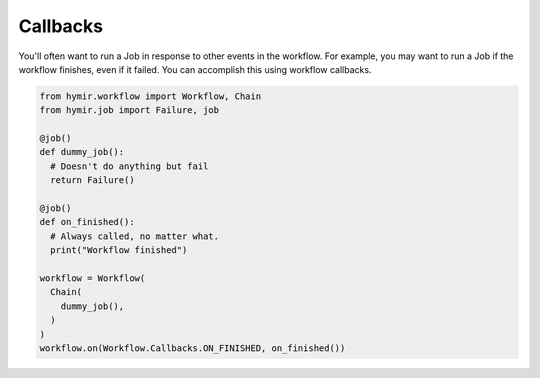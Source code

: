 Callbacks
=========

You'll often want to run a Job in response to other events in the workflow.
For example, you may want to run a Job if the workflow finishes, even if it
failed. You can accomplish this using workflow callbacks.

.. code-block:: python

  from hymir.workflow import Workflow, Chain
  from hymir.job import Failure, job

  @job()
  def dummy_job():
    # Doesn't do anything but fail
    return Failure()

  @job()
  def on_finished():
    # Always called, no matter what.
    print("Workflow finished")

  workflow = Workflow(
    Chain(
      dummy_job(),
    )
  )
  workflow.on(Workflow.Callbacks.ON_FINISHED, on_finished())